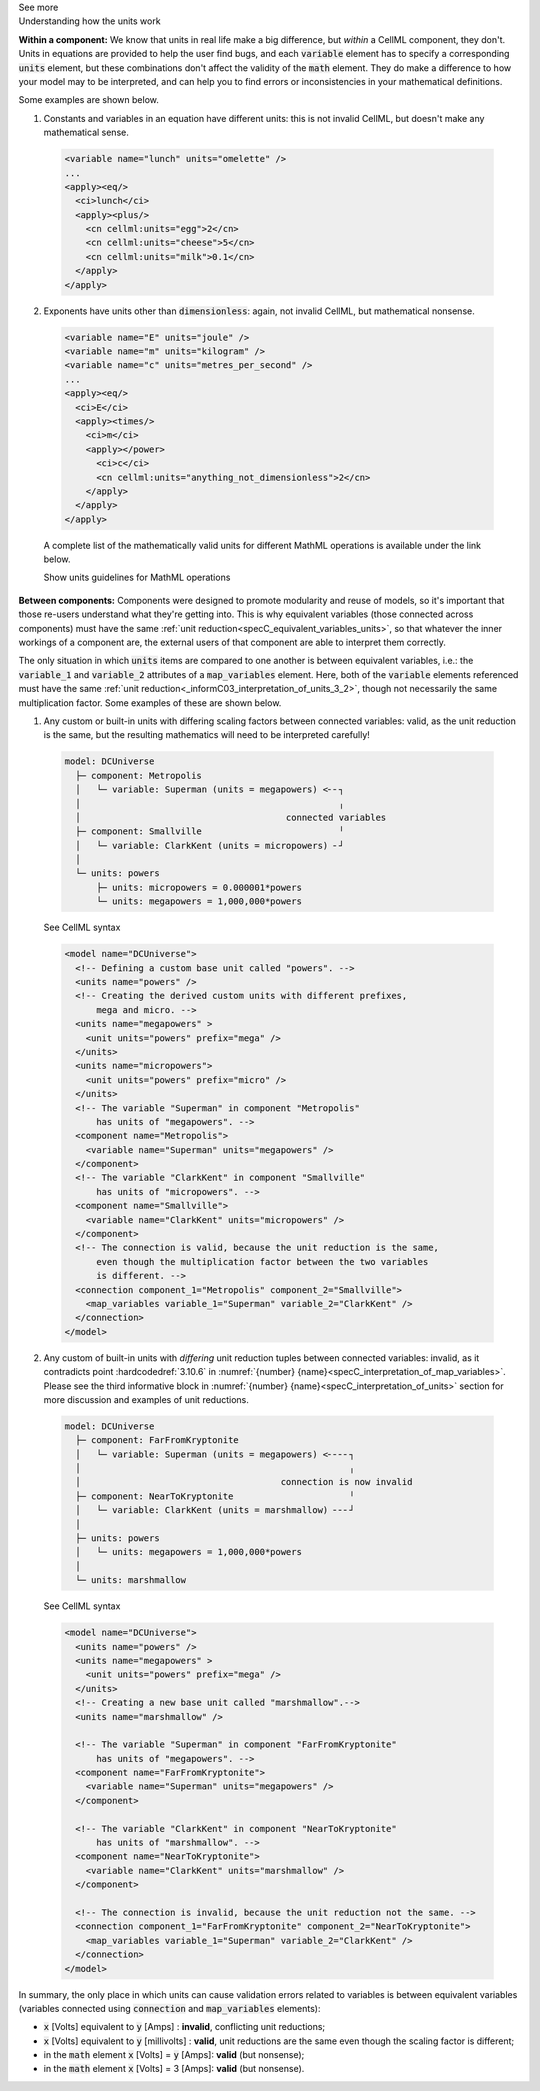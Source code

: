 .. _informC08_interpretation_of_mathematics3:

.. container:: toggle

  .. container:: header

    See more

  .. container:: infospec

    .. container:: heading3

      Understanding how the units work

    **Within a component:**
    We know that units in real life make a big difference, but *within* a CellML component, they don't.
    Units in equations are provided to help the user find bugs, and each :code:`variable` element has to specify a corresponding :code:`units` element, but these combinations don't affect the validity of the :code:`math` element.
    They do make a difference to how your model may to be interpreted, and can help you to find errors or inconsistencies in your mathematical definitions.

    Some examples are shown below.

    1. Constants and variables in an equation have different units: this is not invalid CellML, but doesn't make any mathematical sense.

      .. code-block:: xml

        <variable name="lunch" units="omelette" />
        ...
        <apply><eq/>
          <ci>lunch</ci>
          <apply><plus/>
            <cn cellml:units="egg">2</cn>
            <cn cellml:units="cheese">5</cn>
            <cn cellml:units="milk">0.1</cn>
          </apply>
        </apply>

    2. Exponents have units other than :code:`dimensionless`: again, not invalid CellML, but mathematical nonsense.

      .. code-block:: xml

        <variable name="E" units="joule" />
        <variable name="m" units="kilogram" />
        <variable name="c" units="metres_per_second" />
        ...
        <apply><eq/>
          <ci>E</ci>
          <apply><times/>
            <ci>m</ci>
            <apply></power>
              <ci>c</ci>
              <cn cellml:units="anything_not_dimensionless">2</cn>
            </apply>
          </apply>
        </apply>

      A complete list of the mathematically valid units for different MathML operations is available under the link below.

      .. container:: toggle

        .. container:: header

          Show units guidelines for MathML operations

        .. include:: ../informative/inform_mathml_units.inc

    **Between components:**
    Components were designed to promote modularity and reuse of models, so it's important that those re-users understand what they're getting into. 
    This is why equivalent variables (those connected across components) must have the same :ref:`unit reduction<specC_equivalent_variables_units>`, so that whatever the inner workings of a component are, the external users of that component are able to interpret them correctly.

    The only situation in which :code:`units` items are compared to one another is between equivalent variables, i.e.: the :code:`variable_1` and :code:`variable_2` attributes of a :code:`map_variables` element.
    Here, both of the :code:`variable` elements referenced must have the same :ref:`unit reduction<_informC03_interpretation_of_units_3_2>`, though not necessarily the same multiplication factor.
    Some examples of these are shown below.
    
    1. Any custom or built-in units with differing scaling factors between connected variables: valid, as the unit reduction is the same, but the resulting mathematics will need to be interpreted carefully!

      .. code::

        model: DCUniverse
          ├─ component: Metropolis
          │   └─ variable: Superman (units = megapowers) <╴╴┐
          │                                                 ╷
          │                                       connected variables
          ├─ component: Smallville                          ╵
          │   └─ variable: ClarkKent (units = micropowers) ╴┘
          │
          └─ units: powers
              ├─ units: micropowers = 0.000001*powers
              └─ units: megapowers = 1,000,000*powers

      .. container:: toggle

        .. container:: header

          See CellML syntax

        .. code-block:: xml

          <model name="DCUniverse">
            <!-- Defining a custom base unit called "powers". -->
            <units name="powers" />
            <!-- Creating the derived custom units with different prefixes, 
                mega and micro. -->
            <units name="megapowers" >
              <unit units="powers" prefix="mega" />
            </units>
            <units name="micropowers">
              <unit units="powers" prefix="micro" />
            </units>
            <!-- The variable "Superman" in component "Metropolis" 
                has units of "megapowers". -->
            <component name="Metropolis">
              <variable name="Superman" units="megapowers" />
            </component>
            <!-- The variable "ClarkKent" in component "Smallville" 
                has units of "micropowers". -->
            <component name="Smallville">
              <variable name="ClarkKent" units="micropowers" />
            </component>
            <!-- The connection is valid, because the unit reduction is the same,
                even though the multiplication factor between the two variables
                is different. -->
            <connection component_1="Metropolis" component_2="Smallville">
              <map_variables variable_1="Superman" variable_2="ClarkKent" />
            </connection>
          </model>

    2. Any custom of built-in units with *differing* unit reduction tuples between connected variables: invalid, as it contradicts point :hardcodedref:`3.10.6` in :numref:`{number} {name}<specC_interpretation_of_map_variables>`.  
       Please see the third informative block in :numref:`{number} {name}<specC_interpretation_of_units>` section for more discussion and examples of unit reductions.

      .. code::

        model: DCUniverse
          ├─ component: FarFromKryptonite
          │   └─ variable: Superman (units = megapowers) <╴╴╴╴┐
          │                                                   ╷
          │                                      connection is now invalid
          ├─ component: NearToKryptonite                      ╵
          │   └─ variable: ClarkKent (units = marshmallow) ╴╴╴┘
          │
          ├─ units: powers
          │   └─ units: megapowers = 1,000,000*powers
          │
          └─ units: marshmallow

      .. container:: toggle

        .. container:: header

          See CellML syntax

        .. code-block:: xml

          <model name="DCUniverse">
            <units name="powers" />
            <units name="megapowers" >
              <unit units="powers" prefix="mega" />
            </units>
            <!-- Creating a new base unit called "marshmallow".-->
            <units name="marshmallow" />

            <!-- The variable "Superman" in component "FarFromKryptonite" 
                has units of "megapowers". -->
            <component name="FarFromKryptonite">
              <variable name="Superman" units="megapowers" />
            </component>

            <!-- The variable "ClarkKent" in component "NearToKryptonite" 
                has units of "marshmallow". -->
            <component name="NearToKryptonite">
              <variable name="ClarkKent" units="marshmallow" />
            </component>

            <!-- The connection is invalid, because the unit reduction not the same. -->
            <connection component_1="FarFromKryptonite" component_2="NearToKryptonite">
              <map_variables variable_1="Superman" variable_2="ClarkKent" />
            </connection>
          </model>

    In summary, the only place in which units can cause validation errors related to variables is between equivalent variables (variables connected using :code:`connection` and :code:`map_variables` elements):

    - :code:`x` [Volts] equivalent to :code:`y` [Amps] : **invalid**, conflicting unit reductions;
    - :code:`x` [Volts] equivalent to :code:`y` [millivolts] : **valid**, unit reductions are the same even though the scaling factor is different; 
    - in the :code:`math` element :code:`x` [Volts] = :code:`y` [Amps]: **valid** (but nonsense); 
    - in the :code:`math` element :code:`x` [Volts] = 3 [Amps]: **valid** (but nonsense).
